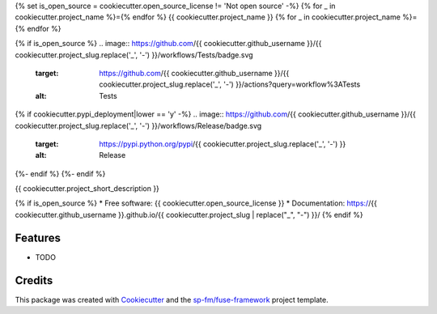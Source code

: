 {% set is_open_source = cookiecutter.open_source_license != 'Not open source' -%}
{% for _ in cookiecutter.project_name %}={% endfor %}
{{ cookiecutter.project_name }}
{% for _ in cookiecutter.project_name %}={% endfor %}

{% if is_open_source %}
.. image:: https://github.com/{{ cookiecutter.github_username }}/{{ cookiecutter.project_slug.replace('_', '-') }}/workflows/Tests/badge.svg
    :target: https://github.com/{{ cookiecutter.github_username }}/{{ cookiecutter.project_slug.replace('_', '-') }}/actions?query=workflow%3ATests
    :alt: Tests

.. image:: https://github.com/{{ cookiecutter.github_username }}/{{ cookiecutter.project_slug.replace('_', '-') }}/workflows/Documentation/badge.svg
    :target: https://{{ cookiecutter.github_username }}.github.io/{{ cookiecutter.project_slug.replace('_', '-') }}/
    :alt: Documentation

{% if cookiecutter.pypi_deployment|lower == 'y' -%}
.. image:: https://github.com/{{ cookiecutter.github_username }}/{{ cookiecutter.project_slug.replace('_', '-') }}/workflows/Release/badge.svg
    :target: https://pypi.python.org/pypi/{{ cookiecutter.project_slug.replace('_', '-') }}
    :alt: Release

.. image:: https://img.shields.io/pypi/v/{{ cookiecutter.project_slug.replace('_', '-') }}.svg
        :target: https://pypi.python.org/pypi/{{ cookiecutter.project_slug.replace('_', '-') }}
{%- endif %}
{%- endif %}

{{ cookiecutter.project_short_description }}

{% if is_open_source %}
* Free software: {{ cookiecutter.open_source_license }}
* Documentation: https://{{ cookiecutter.github_username }}.github.io/{{ cookiecutter.project_slug | replace("_", "-") }}/
{% endif %}

Features
--------

* TODO

Credits
-------

This package was created with Cookiecutter_ and the `sp-fm/fuse-framework`_
project template.

.. _Cookiecutter: https://github.com/audreyr/cookiecutter
.. _`sp-fm/fuse-framework`: https://github.com/sp-fm/fuse-framework
